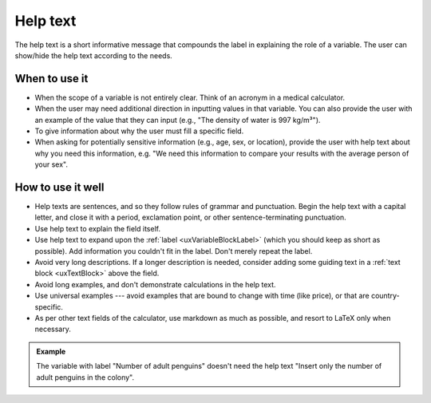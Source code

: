 .. _uxVariableBlockHelpText:

Help text
=========

The help text is a short informative message that compounds the label in explaining the role of a variable.
The user can show/hide the help text according to the needs.

When to use it
^^^^^^^^^^^^^^

* When the scope of a variable is not entirely clear. Think of an acronym in a medical calculator.

* When the user may need additional direction in inputting values in that variable. You can also provide the user with an example of the value that they can input (e.g., "The density of water is 997 kg/m³").

* To give information about why the user must fill a specific field.

* When asking for potentially sensitive information (e.g., age, sex, or location), provide the user with help text about why you need this information, e.g. "We need this information to compare your results with the average person of your sex".

How to use it well
^^^^^^^^^^^^^^^^^^

* Help texts are sentences, and so they follow rules of grammar and punctuation. Begin the help text with a capital letter, and close it with a period, exclamation point, or other sentence-terminating punctuation.

* Use help text to explain the field itself.

* Use help text to expand upon the :ref:`label <uxVariableBlockLabel>` (which you should keep as short as possible). Add information you couldn't fit in the label. Don't merely repeat the label.

* Avoid very long descriptions. If a longer description is needed, consider adding some guiding text in a :ref:`text block <uxTextBlock>` above the field. 

* Avoid long examples, and don't demonstrate calculations in the help text.

* Use universal examples --- avoid examples that are bound to change with time (like price), or that are country-specific. 

* As per other text fields of the calculator, use markdown as much as possible, and resort to LaTeX only when necessary.

.. admonition:: Example
    :class: green

    The variable with label "Number of adult penguins" doesn't need the help text "Insert only the number of adult penguins in the colony".
